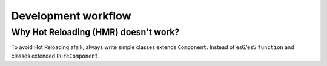 .. _development-workflow:

********************
Development workflow
********************

Why Hot Reloading (HMR) doesn't work?
"""""""""""""""""""""""""""""""""""""

To avoid Hot Reloading afaik, always write simple classes extends ``Component``. Instead of es6/es5 ``function`` and classes extended ``PureComponent``.
